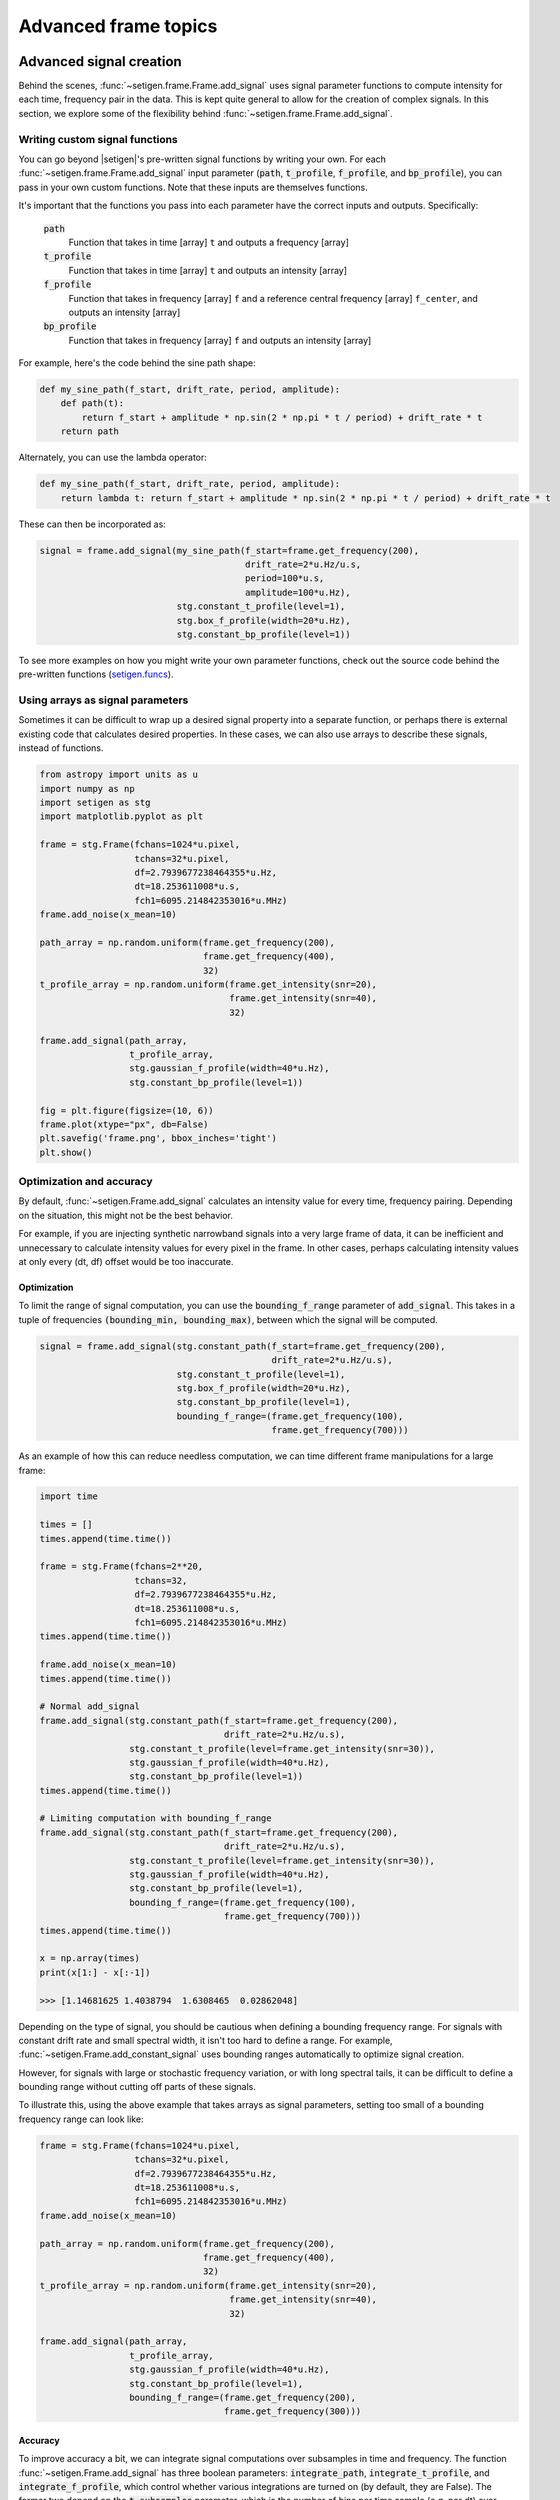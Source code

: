.. |setigen| replace:: :mod:`setigen`
.. _setigen.funcs: https://setigen.readthedocs.io/en/main/setigen.funcs.html

Advanced frame topics
=====================

Advanced signal creation
------------------------

Behind the scenes, :func:`~setigen.frame.Frame.add_signal` uses signal parameter
functions to compute intensity for each time, frequency pair in the data. This
is kept quite general to allow for the creation of complex signals. In this
section, we explore some of the flexibility behind :func:`~setigen.frame.Frame.add_signal`.

Writing custom signal functions
^^^^^^^^^^^^^^^^^^^^^^^^^^^^^^^

You can go beyond |setigen|'s pre-written signal functions by
writing your own. For each :func:`~setigen.frame.Frame.add_signal` input parameter
(:code:`path`, :code:`t_profile`, :code:`f_profile`, and :code:`bp_profile`),
you can pass in your own custom functions. Note that these inputs are themselves functions.

It's important that the functions you pass into each parameter have the correct
inputs and outputs. Specifically:

    :code:`path`
        Function that takes in time [array] ``t`` and outputs a frequency [array]

    :code:`t_profile`
        Function that takes in time [array] ``t`` and outputs an intensity [array]

    :code:`f_profile`
        Function that takes in frequency [array] ``f`` and a reference central
        frequency [array] ``f_center``, and outputs an intensity [array]

    :code:`bp_profile`
        Function that takes in frequency [array] ``f`` and outputs an intensity [array]

For example, here's the code behind the sine path shape:

.. code-block:: Python

    def my_sine_path(f_start, drift_rate, period, amplitude):
        def path(t):
            return f_start + amplitude * np.sin(2 * np.pi * t / period) + drift_rate * t
        return path

Alternately, you can use the lambda operator:

.. code-block:: Python

    def my_sine_path(f_start, drift_rate, period, amplitude):
        return lambda t: return f_start + amplitude * np.sin(2 * np.pi * t / period) + drift_rate * t

These can then be incorporated as:

.. code-block:: Python

    signal = frame.add_signal(my_sine_path(f_start=frame.get_frequency(200),
                                           drift_rate=2*u.Hz/u.s,
                                           period=100*u.s,
                                           amplitude=100*u.Hz),
                              stg.constant_t_profile(level=1),
                              stg.box_f_profile(width=20*u.Hz),
                              stg.constant_bp_profile(level=1))

To see more examples on how you might write your own parameter functions, check out the
source code behind the pre-written functions (setigen.funcs_).


Using arrays as signal parameters
^^^^^^^^^^^^^^^^^^^^^^^^^^^^^^^^^

Sometimes it can be difficult to wrap up a desired signal property into a
separate function, or perhaps there is external existing code that calculates
desired properties. In these cases, we can also use arrays to describe these signals,
instead of functions.

.. code-block:: python

    from astropy import units as u
    import numpy as np
    import setigen as stg
    import matplotlib.pyplot as plt

    frame = stg.Frame(fchans=1024*u.pixel,
                      tchans=32*u.pixel,
                      df=2.7939677238464355*u.Hz,
                      dt=18.253611008*u.s,
                      fch1=6095.214842353016*u.MHz)
    frame.add_noise(x_mean=10)

    path_array = np.random.uniform(frame.get_frequency(200),
                                   frame.get_frequency(400),
                                   32)
    t_profile_array = np.random.uniform(frame.get_intensity(snr=20),
                                        frame.get_intensity(snr=40),
                                        32)

    frame.add_signal(path_array,
                     t_profile_array,
                     stg.gaussian_f_profile(width=40*u.Hz),
                     stg.constant_bp_profile(level=1))

    fig = plt.figure(figsize=(10, 6))
    frame.plot(xtype="px", db=False)
    plt.savefig('frame.png', bbox_inches='tight')
    plt.show()

.. image:: images/advanced_array_synth.png



Optimization and accuracy
^^^^^^^^^^^^^^^^^^^^^^^^^

By default, :func:`~setigen.Frame.add_signal` calculates an intensity value for every
time, frequency pairing. Depending on the situation, this might not be the best behavior.

For example, if you are injecting synthetic narrowband signals into a very large
frame of data, it can be inefficient and unnecessary to calculate intensity values
for every pixel in the frame. In other cases, perhaps calculating intensity values
at only every (dt, df) offset would be too inaccurate.

Optimization
~~~~~~~~~~~~

To limit the range of signal computation, you can use the :code:`bounding_f_range`
parameter of :code:`add_signal`. This takes in a tuple of frequencies
:code:`(bounding_min, bounding_max)`, between which the signal will be computed.

.. code-block:: Python

    signal = frame.add_signal(stg.constant_path(f_start=frame.get_frequency(200),
                                                drift_rate=2*u.Hz/u.s),
                              stg.constant_t_profile(level=1),
                              stg.box_f_profile(width=20*u.Hz),
                              stg.constant_bp_profile(level=1),
                              bounding_f_range=(frame.get_frequency(100),
                                                frame.get_frequency(700)))

As an example of how this can reduce needless computation, we can time different
frame manipulations for a large frame:

.. code-block:: Python

    import time

    times = []
    times.append(time.time())

    frame = stg.Frame(fchans=2**20,
                      tchans=32,
                      df=2.7939677238464355*u.Hz,
                      dt=18.253611008*u.s,
                      fch1=6095.214842353016*u.MHz)
    times.append(time.time())

    frame.add_noise(x_mean=10)
    times.append(time.time())

    # Normal add_signal
    frame.add_signal(stg.constant_path(f_start=frame.get_frequency(200),
                                       drift_rate=2*u.Hz/u.s),
                     stg.constant_t_profile(level=frame.get_intensity(snr=30)),
                     stg.gaussian_f_profile(width=40*u.Hz),
                     stg.constant_bp_profile(level=1))
    times.append(time.time())

    # Limiting computation with bounding_f_range
    frame.add_signal(stg.constant_path(f_start=frame.get_frequency(200),
                                       drift_rate=2*u.Hz/u.s),
                     stg.constant_t_profile(level=frame.get_intensity(snr=30)),
                     stg.gaussian_f_profile(width=40*u.Hz),
                     stg.constant_bp_profile(level=1),
                     bounding_f_range=(frame.get_frequency(100),
                                       frame.get_frequency(700)))
    times.append(time.time())

    x = np.array(times)
    print(x[1:] - x[:-1])

    >>> [1.14681625 1.4038794  1.6308465  0.02862048]

Depending on the type of signal, you should be cautious when defining a bounding
frequency range. For signals with constant drift rate and small spectral width,
it isn't too hard to define a range. For example, :func:`~setigen.Frame.add_constant_signal`
uses bounding ranges automatically to optimize signal creation.

However, for signals
with large or stochastic frequency variation, or with long spectral tails, it
can be difficult to define a bounding range without cutting off parts of these signals.

To illustrate this, using the above example that takes arrays as signal parameters,
setting too small of a bounding frequency range can look like:

.. code-block:: Python

    frame = stg.Frame(fchans=1024*u.pixel,
                      tchans=32*u.pixel,
                      df=2.7939677238464355*u.Hz,
                      dt=18.253611008*u.s,
                      fch1=6095.214842353016*u.MHz)
    frame.add_noise(x_mean=10)

    path_array = np.random.uniform(frame.get_frequency(200),
                                   frame.get_frequency(400),
                                   32)
    t_profile_array = np.random.uniform(frame.get_intensity(snr=20),
                                        frame.get_intensity(snr=40),
                                        32)

    frame.add_signal(path_array,
                     t_profile_array,
                     stg.gaussian_f_profile(width=40*u.Hz),
                     stg.constant_bp_profile(level=1),
                     bounding_f_range=(frame.get_frequency(200),
                                       frame.get_frequency(300)))

.. image:: images/advanced_array_synth_trunc.png

Accuracy
~~~~~~~~

To improve accuracy a bit, we can integrate signal computations over subsamples in
time and frequency. The function :func:`~setigen.Frame.add_signal` has three boolean parameters:
:code:`integrate_path`, :code:`integrate_t_profile`, and :code:`integrate_f_profile`,
which control whether various integrations are turned on (by default, they are False).
The former two depend on the :code:`t_subsamples` parameter, which is the number
of bins per time sample (e.g. per dt) over which to integrate; likewise, :code:`integrate_f_profile`
depends on the :code:`f_subsamples` parameter.

:code:`integrate_path` controls integration of the signal's center frequency with
respect to time, :code:`path`. If your :code:`path` varies on timescales shorter than
the time resolution dt, then it could make sense to integrate to get more
appropriate frequency positions.

:code:`integrate_t_profile` controls integration of the intensity variation with respect to
time, :code:`t_profile`. If your :code:`t_profile` varies on timescales shorter than the
time resolution dt, then it could make sense to integrate to get more
appropriate intensities.

:code:`integrate_f_profile` controls integration of the intensity variation with respect to
frequency, :code:`f_profile`. If your :code:`f_profile` varies on spectral scales
shorter than the frequency resolution df, then it could make sense to integrate
to get more appropriate intensities.

Note that since integration requires make multiple calculations per pixel, it
can increase signal computation time significantly. Be sure to evaluate whether
it's actually necessary to integrate, or whether the default add_signal computation
is sufficient for your use cases.

Here is an example of integration in action:

.. code-block:: Python

    frame = stg.Frame(fchans=1024*u.pixel,
                      tchans=32*u.pixel,
                      df=2.7939677238464355*u.Hz,
                      dt=18.253611008*u.s,
                      fch1=6095.214842353016*u.MHz)
    frame.add_noise(x_mean=10)

    frame.add_signal(stg.constant_path(f_start=frame.get_frequency(200),
                                       drift_rate=2*u.Hz/u.s),
                     stg.constant_t_profile(level=frame.get_intensity(snr=30)),
                     stg.gaussian_f_profile(width=40*u.Hz),
                     stg.constant_bp_profile(level=1),
                     integrate_path=True,
                     integrate_t_profile=True,
                     integrate_f_profile=True,
                     t_subsamples=10,
                     f_subsamples=10)

.. image:: images/advanced_accuracy.png

Creating custom observational noise distributions
-------------------------------------------------

If you are interested in simulating observations of different resolutions and
frequency bands, the underlying noise statistics may certainly differ from the
included C-band distributions used by :func:`~setigen.Frame.add_noise_from_obs`. In these cases,
it may be best to generate your own parameter distribution arrays from your
own observations, and feed those into :func:`~setigen.Frame.add_noise_from_obs` yourself.
It is worth mentioning that while you can just inject signals into
observational frames directly, real observations may contain real signals as well.
By estimating noise parameter distributions from observations, you can generate
synthetic chi-squared or Gaussian noise with similar noise statistics as real observations, 
thereby resembling real data while excluding real signals.

To do this, we can use :func:`~setigen.sample_from_obs.get_parameter_distributions`:

.. code-block:: Python

    import setigen as stg
    waterfall_fn = 'path/to/data.fil'
    # Number of frequency channels per frame
    fchans = 1024
    # Number of time samples per frame; optional
    tchans = 32
    x_mean_array, x_std_array, x_min_array = stg.get_parameter_distributions(waterfall_fn,
                                                                             fchans,
                                                                             tchans=tchans,
                                                                             f_shift=None)

This will iterate over an entire filterbank file, estimating the noise statistics
and returning them as numpy arrays.


Creating an injected synthetic signal dataset using observations
----------------------------------------------------------------

We can create a dataset based on observations using the :mod:`~setigen.split_utils`
module. We can use :func:`~setigen.split_utils.split_waterfall_generator` to create
a Python generator that returns :code:`blimpy` Waterfall objects, from which we can create
|setigen| Frames. The function :func:`~setigen.sample_from_obs.get_parameter_distributions`
actually uses this behind the scenes to iterate through observational data.

.. code-block:: Python

    import setigen as stg
    waterfall_fn = 'path/to/data.fil'
    fchans = 1024
    tchans = 32
    waterfall_itr = stg.split_waterfall_generator(waterfall_fn,
                                                  fchans,
                                                  tchans=tchans,
                                                  f_shift=None)
    waterfall = next(waterfall_itr)
    frame = stg.Frame(waterfall)

Here, :code:`f_shift` is the number of indices in the frequency direction to shift
before making another slice or split of size :code:`fchans`. If :code:`f_shift=None`,
it defaults to shifting over by :code:`fchans`, so that there is no overlap.

To construct a full dataset, we can then use the generator to iterate over slices
of data and save out frames. As a simple example:

.. code-block:: Python

    for i, waterfall in enumerate(waterfall_itr):
        frame = stg.Frame(waterfall=waterfall)

        start_index = np.random.randint(0, fchans)
        stop_index = np.random.randint(0, fchans)
        drift_rate = frame.get_drift_rate(start_index, stop_index)

        signal = frame.add_constant_signal(f_start=frame.get_frequency(start_index),
                                           drift_rate=drift_rate,
                                           level=frame.get_intensity(snr=10),
                                           width=40,
                                           f_profile_type='gaussian')
        signal_props = {
            'start_index': start_index,
            'stop_index': stop_index,
            'snr': 10,
        }
        frame.add_metadata(signal_props)
        frame.save_pickle('save/path/frame{:06d}.pickle'.format(i))

Depending on the application, it can also pay to save metadata out to a CSV file
that tracks filenames / indices with corresponding properties.
